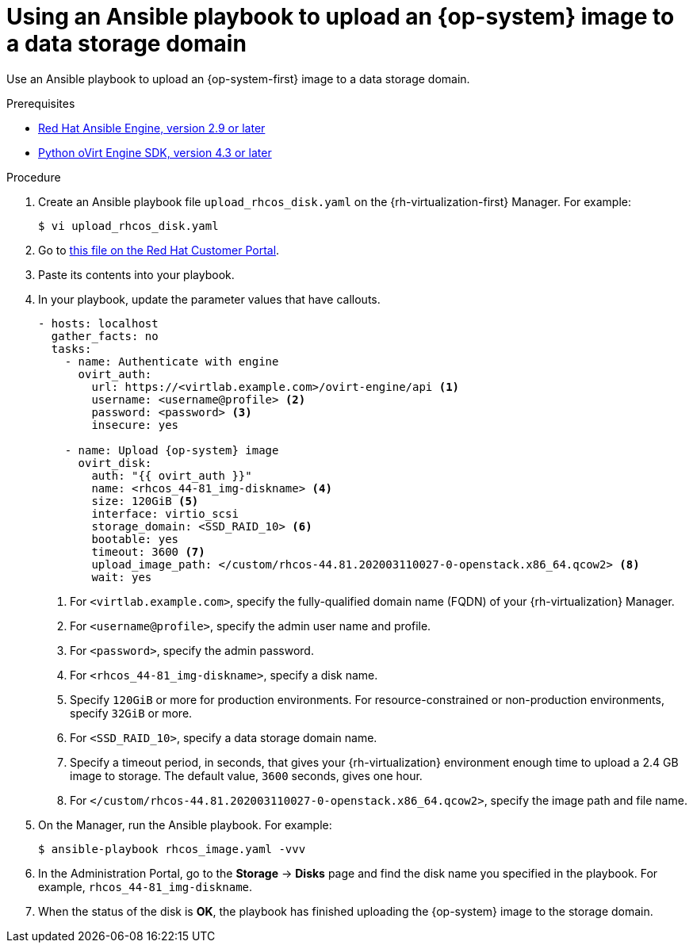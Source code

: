 // Module included in the following assemblies:
//
// * installing/installing_rhv/installing-rhv-creating-custom-vm.adoc

[id="installing-rhv-using-ansible-playbook_{context}"]
= Using an Ansible playbook to upload an {op-system} image to a data storage domain

Use an Ansible playbook to upload an {op-system-first} image to a data storage domain.

.Prerequisites

* link:https://access.redhat.com/documentation/en-us/red_hat_virtualization/4.3/html/administration_guide/chap-automating_rhv_configuration_using_ansible[Red Hat Ansible Engine, version 2.9 or later]
* link:https://access.redhat.com/documentation/en-us/red_hat_virtualization/4.3/html-single/python_sdk_guide/index[Python oVirt Engine SDK, version 4.3 or later]

.Procedure

. Create an Ansible playbook file `upload_rhcos_disk.yaml` on the {rh-virtualization-first} Manager. For example:
+
----
$ vi upload_rhcos_disk.yaml
----
. Go to link:https://access.redhat.com/sites/default/files/attachments/upload_rhcos_disk.yml[this file on the Red Hat Customer Portal].
. Paste its contents into your playbook.
. In your playbook, update the parameter values that have callouts.
+
[source,yaml,subs="attributes+"]
----
- hosts: localhost
  gather_facts: no
  tasks:
    - name: Authenticate with engine
      ovirt_auth:
        url: https://<virtlab.example.com>/ovirt-engine/api <1>
        username: <username@profile> <2>
        password: <password> <3>
        insecure: yes

    - name: Upload {op-system} image
      ovirt_disk:
        auth: "{{ ovirt_auth }}"
        name: <rhcos_44-81_img-diskname> <4>
        size: 120GiB <5>
        interface: virtio_scsi
        storage_domain: <SSD_RAID_10> <6>
        bootable: yes
        timeout: 3600 <7>
        upload_image_path: </custom/rhcos-44.81.202003110027-0-openstack.x86_64.qcow2> <8>
        wait: yes
----
<1> For `<virtlab.example.com>`, specify the fully-qualified domain name (FQDN) of your {rh-virtualization} Manager.
<2> For `<username@profile>`, specify the admin user name and profile.
<3> For `<password>`, specify the admin password.
<4> For `<rhcos_44-81_img-diskname>`, specify a disk name.
<5> Specify `120GiB` or more for production environments. For resource-constrained or non-production environments, specify `32GiB` or more.
<6> For `<SSD_RAID_10>`, specify a data storage domain name.
<7> Specify a timeout period, in seconds, that gives your {rh-virtualization} environment enough time to upload a 2.4 GB image to storage. The default value, `3600` seconds, gives one hour.
<8> For `</custom/rhcos-44.81.202003110027-0-openstack.x86_64.qcow2>`, specify the image path and file name.
+
. On the Manager, run the Ansible playbook. For example:
+
----
$ ansible-playbook rhcos_image.yaml -vvv
----

. In the Administration Portal, go to the *Storage* -> *Disks* page and find the disk name you specified in the playbook. For example, `rhcos_44-81_img-diskname`.
. When the status of the disk is *OK*, the playbook has finished uploading the {op-system} image to the storage domain.
